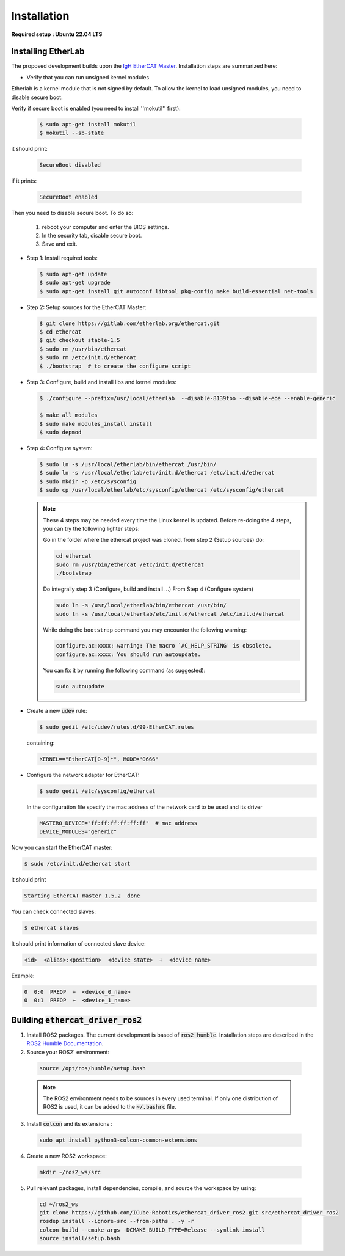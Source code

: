 Installation
===============================

**Required setup : Ubuntu 22.04 LTS**

Installing EtherLab
-------------------
The proposed development builds upon the `IgH EtherCAT Master <https://etherlab.org/en/ethercat/>`_.
Installation steps are summarized here:

* Verify that you can run unsigned kernel modules

Etherlab is a kernel module that is not signed by default.
To allow the kernel to load unsigned modules, you need to disable secure boot.

Verify if secure boot is enabled (you need to install ''mokutil'' first):

  .. code-block:: console

    $ sudo apt-get install mokutil
    $ mokutil --sb-state

it should print:

  .. code-block:: console

    SecureBoot disabled

if it prints:

  .. code-block:: console

    SecureBoot enabled

Then you need to disable secure boot.
To do so:

  1. reboot your computer and enter the BIOS settings.
  2. In the security tab, disable secure boot.
  3. Save and exit.

* Step 1: Install required tools:

  .. code-block:: console

    $ sudo apt-get update
    $ sudo apt-get upgrade
    $ sudo apt-get install git autoconf libtool pkg-config make build-essential net-tools

* Step 2: Setup sources for the EtherCAT Master:

  .. code-block:: console

    $ git clone https://gitlab.com/etherlab.org/ethercat.git
    $ cd ethercat
    $ git checkout stable-1.5
    $ sudo rm /usr/bin/ethercat
    $ sudo rm /etc/init.d/ethercat
    $ ./bootstrap  # to create the configure script

* Step 3: Configure, build and install libs and kernel modules:

  .. code-block:: console

    $ ./configure --prefix=/usr/local/etherlab  --disable-8139too --disable-eoe --enable-generic

    $ make all modules
    $ sudo make modules_install install
    $ sudo depmod

* Step 4: Configure system:

  .. code-block:: console

    $ sudo ln -s /usr/local/etherlab/bin/ethercat /usr/bin/
    $ sudo ln -s /usr/local/etherlab/etc/init.d/ethercat /etc/init.d/ethercat
    $ sudo mkdir -p /etc/sysconfig
    $ sudo cp /usr/local/etherlab/etc/sysconfig/ethercat /etc/sysconfig/ethercat

  .. note::

    These 4 steps may be needed every time the Linux kernel is updated.
    Before re-doing the 4 steps, you can try the following lighter steps:

    Go in the folder where the ethercat project was cloned, from step 2 (Setup sources) do:

    .. code-block:: console

      cd ethercat
      sudo rm /usr/bin/ethercat /etc/init.d/ethercat
      ./bootstrap

    Do integrally step 3 (Configure, build and install ...)
    From Step 4 (Configure system)

    .. code-block:: console

     sudo ln -s /usr/local/etherlab/bin/ethercat /usr/bin/
     sudo ln -s /usr/local/etherlab/etc/init.d/ethercat /etc/init.d/ethercat

    While doing the ``bootstrap`` command you may encounter the following warning:

    .. code-block:: console

      configure.ac:xxxx: warning: The macro `AC_HELP_STRING' is obsolete.
      configure.ac:xxxx: You should run autoupdate.

    You can fix it by running the following command (as suggested):

    .. code-block:: console

      sudo autoupdate


* Create a new :code:`udev` rule:

  .. code-block:: console

    $ sudo gedit /etc/udev/rules.d/99-EtherCAT.rules

  containing:

  .. code-block:: console

    KERNEL=="EtherCAT[0-9]*", MODE="0666"


* Configure the network adapter for EtherCAT:

  .. code-block:: console

    $ sudo gedit /etc/sysconfig/ethercat

  In the configuration file specify the mac address of the network card to be used and its driver

  .. code-block:: console

    MASTER0_DEVICE="ff:ff:ff:ff:ff:ff"  # mac address
    DEVICE_MODULES="generic"

Now you can start the EtherCAT master:

.. code-block:: console

  $ sudo /etc/init.d/ethercat start

it should print

.. code-block:: console

  Starting EtherCAT master 1.5.2  done


You can check connected slaves:

.. code-block:: console

  $ ethercat slaves

It should print information of connected slave device:

.. code-block:: console

  <id>  <alias>:<position>  <device_state>  +  <device_name>

Example:

.. code-block:: console

  0  0:0  PREOP  +  <device_0_name>
  0  0:1  PREOP  +  <device_1_name>

Building :code:`ethercat_driver_ros2`
-------------------------------------

1.  Install ROS2 packages. The current development is based of :code:`ros2 humble`. Installation steps are described in the `ROS2 Humble Documentation <https://docs.ros.org/en/humble/Installation.html>`_.
2. Source your ROS2` environment:

  .. code-block:: console

    source /opt/ros/humble/setup.bash

  .. note:: The ROS2 environment needs to be sources in every used terminal. If only one distribution of ROS2 is used, it can be added to the :code:`~/.bashrc` file.

3. Install :code:`colcon` and its extensions :

  .. code-block:: console

    sudo apt install python3-colcon-common-extensions

4. Create a new ROS2 workspace:

  .. code-block:: console

    mkdir ~/ros2_ws/src

5. Pull relevant packages, install dependencies, compile, and source the workspace by using:

  .. code-block:: console

    cd ~/ros2_ws
    git clone https://github.com/ICube-Robotics/ethercat_driver_ros2.git src/ethercat_driver_ros2
    rosdep install --ignore-src --from-paths . -y -r
    colcon build --cmake-args -DCMAKE_BUILD_TYPE=Release --symlink-install
    source install/setup.bash

